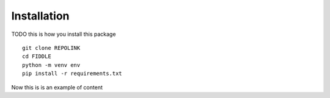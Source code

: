 Installation
============

TODO this is how you install this package
::
   git clone REPOLINK
   cd FIDDLE
   python -m venv env
   pip install -r requirements.txt

Now this is is an example of content